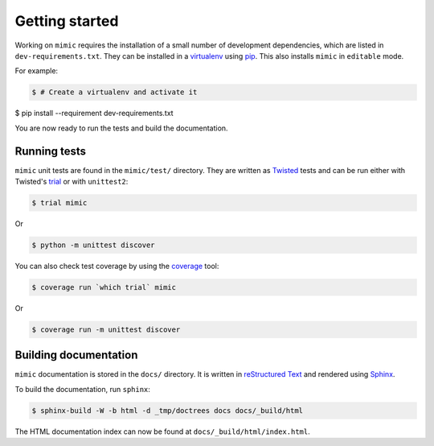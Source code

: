 Getting started
===============

Working on ``mimic`` requires the installation of a small number of
development dependencies, which are listed in ``dev-requirements.txt``.
They can be installed in a `virtualenv`_ using `pip`_.
This also installs ``mimic`` in ``editable`` mode.

For example:

.. code-block:: console

    $ # Create a virtualenv and activate it
$ pip install --requirement dev-requirements.txt

You are now ready to run the tests and build the documentation.


Running tests
~~~~~~~~~~~~~

``mimic`` unit tests are found in the ``mimic/test/`` directory.
They are written as `Twisted`_ tests and can be run either with Twisted's
`trial`_ or with ``unittest2``:

.. code-block:: console

    $ trial mimic

Or

.. code-block:: console

    $ python -m unittest discover

You can also check test coverage by using the `coverage`_ tool:

.. code-block:: console

    $ coverage run `which trial` mimic

Or

.. code-block:: console

    $ coverage run -m unittest discover


Building documentation
~~~~~~~~~~~~~~~~~~~~~~

``mimic`` documentation is stored in the ``docs/`` directory. It is
written in `reStructured Text`_ and rendered using `Sphinx`_.

To build the documentation, run ``sphinx``:

.. code-block:: console

    $ sphinx-build -W -b html -d _tmp/doctrees docs docs/_build/html

The HTML documentation index can now be found at
``docs/_build/html/index.html``.

.. _`pytest`: https://pypi.python.org/pypi/pytest
.. _`tox`: https://pypi.python.org/pypi/tox
.. _`virtualenv`: https://pypi.python.org/pypi/virtualenv
.. _`pip`: https://pypi.python.org/pypi/pip
.. _`sphinx`: https://pypi.python.org/pypi/Sphinx
.. _`reStructured Text`: http://sphinx-doc.org/rest.html
.. _`Twisted`: http://twistedmatrix.com
.. _`trial`: http://twistedmatrix.com/documents/current/core/howto/testing.html
.. _`unittest2`: https://pypi.python.org/pypi/unittest2
.. _`coverage`: https://pypi.python.org/pypi/coverage
.. _`pep8`: http://legacy.python.org/dev/peps/pep-0008/
.. _`pyflakes`: https://pypi.python.org/pypi/coverage
